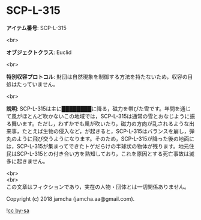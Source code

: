 #+OPTIONS: toc:nil
#+OPTIONS: \n:t

* SCP-L-315

  *アイテム番号*: SCP-L-315

  <br>

  *オブジェクトクラス*: Euclid

  <br>

  *特別収容プロトコル*: 財団は自然現象を制御する方法を持たないため，収容の目処はたっていません。

  <br>

  *説明*: SCP-L-315は主に████████に降る，磁力を帯びた雪です。年間を通じて風がほとんど吹かないこの地域では，SCP-L-315は通常の雪とおなじように振る舞います。ただし，わずかでも風が吹いたり，磁力の方向が乱されるような出来事，たとえば生物の侵入など，が起きると，SCP-L-315はバランスを崩し，弾丸のように飛び交うようになります。そのため，SCP-L-315が降った後の地面には，SCP-L-315が集まってできたトゲだらけの半球状の物体が残ります。地元住民はSCP-L-315との付き合い方を熟知しており，これを原因とする死亡事故は滅多に起きません。

  <br>
  <br>
  この文章はフィクションであり，実在の人物・団体とは一切関係ありません。

  Copyright (c) 2018 jamcha (jamcha.aa@gmail.com).

  ![[http://i.creativecommons.org/l/by-sa/4.0/88x31.png][cc by-sa]]
